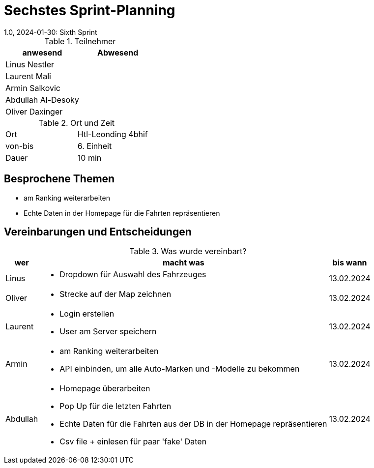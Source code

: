 = Sechstes Sprint-Planning
1.0, 2024-01-30: Sixth Sprint
ifndef::imagesdir[:imagesdir: images]
:icons: font
//:sectnums:    // Nummerierung der Überschriften / section numbering
//:toc: left


.Teilnehmer
|===
|anwesend | Abwesend

|Linus Nestler
|

|Laurent Mali
|

|Armin Salkovic
|


|Abdullah Al-Desoky
|

|Oliver Daxinger
|

|===

.Ort und Zeit
[cols=2*]
|===
|Ort
|Htl-Leonding 4bhif

|von-bis
| 6. Einheit
|Dauer
| 10 min
|===

== Besprochene Themen

* am Ranking weiterarbeiten
* Echte Daten in der Homepage für die Fahrten repräsentieren

== Vereinbarungen und Entscheidungen

.Was wurde vereinbart?
[%autowidth]
|===
|wer |macht was |bis wann

| Linus
a|
* Dropdown für Auswahl des Fahrzeuges
| 13.02.2024

| Oliver
a|
* Strecke auf der Map zeichnen
| 13.02.2024

| Laurent
a|
* Login erstellen
* User am Server speichern
| 13.02.2024

| Armin
a|
* am Ranking weiterarbeiten
* API einbinden, um alle Auto-Marken und -Modelle zu bekommen
| 13.02.2024

| Abdullah
a|
* Homepage überarbeiten
* Pop Up für die letzten Fahrten
* Echte Daten für die Fahrten aus der DB in der Homepage repräsentieren
* Csv file + einlesen für paar 'fake' Daten
| 13.02.2024

|

